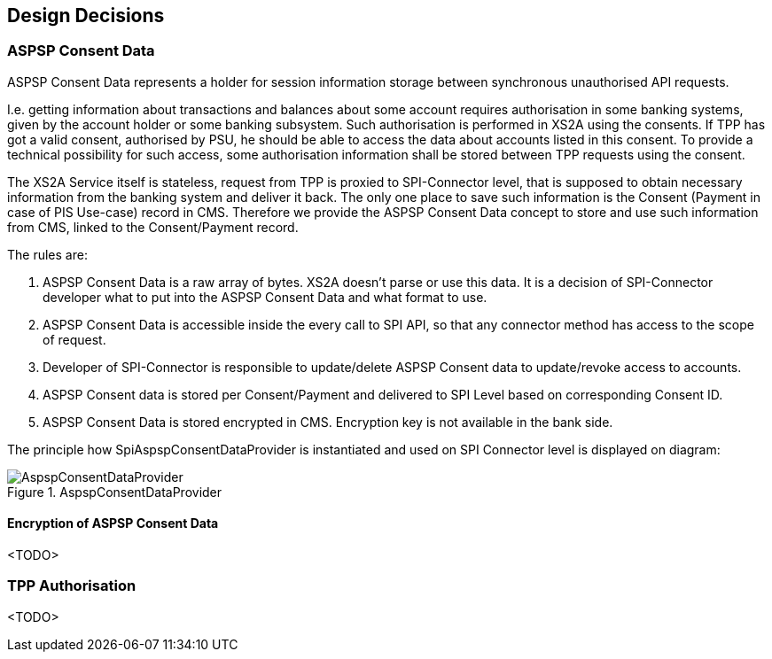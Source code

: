 :imagesdir: images
[[section-design-decisions]]
== Design Decisions

=== ASPSP Consent Data

ASPSP Consent Data represents a holder for session information storage between synchronous unauthorised API requests.

I.e. getting information about transactions and balances about some account requires authorisation in some banking systems,
given by the account holder or some banking subsystem.
Such authorisation is performed in XS2A using the consents. If TPP has got a valid consent, authorised by PSU,
he should be able to access the data about accounts listed in this consent. To provide a technical possibility for such access,
some authorisation information shall be stored between TPP requests using the consent.

The XS2A Service itself is stateless, request from TPP is proxied to SPI-Connector level, that is supposed to obtain necessary information from the banking system and deliver it back.
The only one place to save such information is the Consent (Payment in case of PIS Use-case) record in CMS.
Therefore we provide the ASPSP Consent Data concept to store and use such information from CMS, linked to the Consent/Payment record.

The rules are:

1. ASPSP Consent Data is a raw array of bytes. XS2A doesn't parse or use this data.
It is a decision of SPI-Connector developer what to put into the ASPSP Consent Data and what format to use.

2. ASPSP Consent Data is accessible inside the every call to SPI API, so that any connector method has access to the scope of request.

3. Developer of SPI-Connector is responsible to update/delete ASPSP Consent data to update/revoke access to accounts.

4. ASPSP Consent data is stored per Consent/Payment and delivered to SPI Level based on corresponding Consent ID.

5. ASPSP Consent Data is stored encrypted in CMS. Encryption key is not available in the bank side.

The principle how SpiAspspConsentDataProvider is instantiated and used on SPI Connector level is displayed on diagram:

image::09_AspspConsentDataProvider.png[AspspConsentDataProvider, title="AspspConsentDataProvider", align="center"]

==== Encryption of ASPSP Consent Data

<TODO>

=== TPP Authorisation

<TODO>
